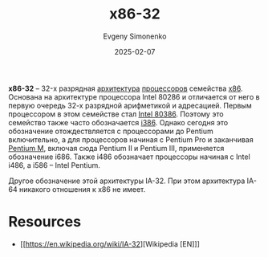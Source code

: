 :PROPERTIES:
:ID:       bf767e43-c786-4fea-be86-b13e6dfee6b5
:END:
#+TITLE: x86-32
#+AUTHOR: Evgeny Simonenko
#+LANGUAGE: Russian
#+LICENSE: CC BY-SA 4.0
#+DATE: 2025-02-07
#+FILETAGS: :cpu:isa:computer-architecture:

*x86-32* -- 32-х разрядная [[id:b52935f3-ec13-47f1-b74a-c194ede41f2b][архитектура]] [[id:ef8348e8-ed96-4d0e-ab69-8d31eba7b6b5][процессоров]] семейства [[id:83e017e2-f306-47cd-9b65-e17274f0fe28][x86]]. Основана на архитектуре процессора Intel 80286 и отличается от него в первую очередь 32-х разрядной арифметикой и адресацией. Первым процессором в этом семействе стал [[id:41c05c9e-07d2-4974-9586-4f237a6ad0e2][Intel 80386]]. Поэтому это семейство также часто обозначается [[id:f76b3972-3740-4068-aade-3f0053eec075][i386]]. Однако сегодня это обозначение отождествляется с процессорами до Pentium включительно, а для процессоров начиная с Pentium Pro и заканчивая [[id:e1fd34ed-c178-4d1c-bdf4-3ff42f8cce80][Pentium M]], включая сюда Pentium II и Pentium III, применяется обозначение i686. Также i486 обозначает процессоры начиная с Intel i486, а i586 -- Intel Pentium.

Другое обозначение этой архитектуры IA-32. При этом архитектура IA-64 никакого отношения к x86 не имеет.

* Resources

- [[https://en.wikipedia.org/wiki/IA-32][Wikipedia [EN]​]]

